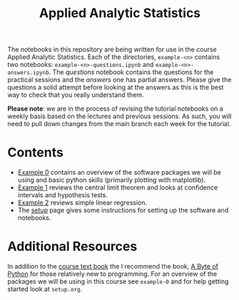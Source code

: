 #+title: Applied Analytic Statistics

The notebooks in this repository are being written for use in the course Applied
Analytic Statistics. Each of the directories, =example-<n>= contains two
notebooks: =example-<n>-questions.ipynb= and =example-<n>-answers.ipynb=. The
/questions/ notebook contains the questions for the practical sessions and the
/answers/ one has partial answers. Please give the questions a solid attempt
before looking at the answers as this is the best way to check that you really
understand them.

*Please note*: we are in the process of revising the tutorial notebooks on a
weekly basis based on the lectures and previous sessions. As such, you will need
to pull down changes from the main branch each week for the tutorial.

* Contents

- [[https://github.com/aezarebski/aas-extended-examples/tree/main/example-0][Example 0]] contains an overview of the software packages we will be using and
  basic python skills (primarily plotting with matplotlib).
- [[https://github.com/aezarebski/aas-extended-examples/tree/main/example-1][Example 1]] reviews the central limit theorem and looks at confidence intervals
  and hypothesis tests.
- [[https://github.com/aezarebski/aas-extended-examples/tree/main/example-2][Example 2]] reviews simple linear regression.
- The [[https://github.com/aezarebski/aas-extended-examples/blob/main/setup.org][setup]] page gives some instructions for setting up the software and
  notebooks.

* Additional Resources

In addition to the [[https://socialsciences.mcmaster.ca/jfox/Books/Applied-Regression-3E/index.html][course text book]] the I recommend the book, [[https://python.swaroopch.com/][A Byte of Python]]
for those relatively new to programming. For an overview of the packages we will
be using in this course see =example-0= and for help getting started look at =setup.org=.
